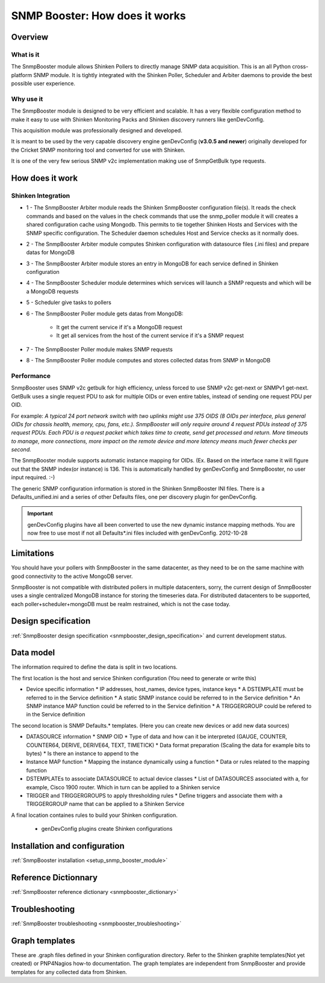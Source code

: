 .. _snmpbooster_how_it_works:

===============================
SNMP Booster: How does it works
===============================

Overview
========

What is it
----------

The SnmpBooster module allows Shinken Pollers to directly manage SNMP data acquisition. This is an all Python cross-platform SNMP module. It is tightly integrated with the Shinken Poller, Scheduler and Arbiter daemons to provide the best possible user experience.

Why use it
----------

The SnmpBooster module is designed to be very efficient and scalable. It has a very flexible configuration method to make it easy to use with Shinken Monitoring Packs and Shinken discovery runners like genDevConfig.

This acquisition module was professionally designed and developed.

It is meant to be used by the very capable discovery engine genDevConfig (**v3.0.5 and newer**)  originally developed for the Cricket SNMP monitoring tool and converted for use with Shinken.

It is one of the very few serious SNMP v2c implementation making use of SnmpGetBulk type requests.

How does it work
================

Shinken Integration
-------------------


.. image:: /_static/images/snmpbooster_data_model.png

- 1 - The SnmpBooster Arbiter module reads the Shinken SnmpBooster configuration file(s). It reads the check commands and based on the values in the check commands that use the snmp_poller module it will creates a shared configuration cache using Mongodb. This permits to tie together Shinken Hosts and Services with the SNMP specific configuration. The Scheduler daemon schedules Host and Service checks as it normally does. 

- 2 - The SnmpBooster Arbiter module computes Shinken configuration with datasource files (.ini files) and prepare datas for MongoDB

- 3 - The SnmpBooster Arbiter module stores an entry in MongoDB for each service defined in Shinken configuration

- 4 - The SnmpBooster Scheduler module determines which services will launch a SNMP requests and which will be a MongoDB requests

- 5 - Scheduler give tasks to pollers

- 6 - The SnmpBooster Poller module gets datas from MongoDB:

      - It get the current service if it's a MongoDB request
      - It get all services from the host of the current service if it's a SNMP request

- 7 - The SnmpBooster Poller module makes SNMP requests

- 8 - The SnmpBooster Poller module computes and stores collected datas from SNMP in MongoDB

Performance
-----------

SnmpBooster uses SNMP v2c getbulk for high efficiency, unless forced to use SNMP v2c get-next or SNMPv1 get-next. GetBulk uses a single request PDU to ask for multiple OIDs or even entire tables, instead of sending one request PDU per OID. 

For example: *A typical 24 port network switch with two uplinks might use 375 OIDS (8 OIDs per interface, plus general OIDs for chassis health, memory, cpu, fans, etc.). SnmpBooster will only require around 4 request PDUs instead of 375 request PDUs. Each PDU is a request packet which takes time to create, send get processed and return. More timeouts to manage, more connections, more impact on the remote device and more latency means much fewer checks per second.*

The SnmpBooster module supports automatic instance mapping for OIDs. (Ex. Based on the interface name it will figure out that the SNMP index(or instance) is 136. This is automatically handled by genDevConfig and SnmpBooster, no user input required. :-)

The generic SNMP configuration information is stored in the Shinken SnmpBooster INI files. There is a Defaults_unified.ini and a series of other Defaults files, one per discovery plugin for genDevConfig.

.. important::
   genDevConfig plugins have all been converted to use the new dynamic instance mapping methods. You are now free to use most if not all Defaults*.ini files included with genDevConfig. 2012-10-28


Limitations
===========

You should have your pollers with SnmpBooster in the same datacenter, as they need to be on the same machine with good connectivity to the active MongoDB server.

SnmpBooster is not compatible with distributed pollers in multiple datacenters, sorry, the current design of SnmpBooster uses a single centralized MongoDB instance for storing the timeseries data. For distributed datacenters to be supported, each poller+scheduler+mongoDB must be realm restrained, which is not the case today.


Design specification
====================

:ref:`SnmpBooster design specification <snmpbooster_design_specification>` and current development status.

Data model
==========

The information required to define the data is split in two locations. 

The first location is the host and service Shinken configuration (You need to generate or write this)

* Device specific information
  * IP addresses, host_names, device types, instance keys
  * A DSTEMPLATE must be referred to in the Service definition
  * A static SNMP instance could be referred to in the Service definition
  * An SNMP instance MAP function could be referred to in the Service definition
  * A TRIGGERGROUP could be refered to in the Service definition

The second location is SNMP Defaults.* templates. (Here you can create new devices or add new data sources)

* DATASOURCE information
  * SNMP OID
  * Type of data and how can it be interpreted (GAUGE, COUNTER, COUNTER64, DERIVE, DERIVE64, TEXT, TIMETICK)
  * Data format preparation (Scaling the data for example bits to bytes)
  * Is there an instance to append to the
* Instance MAP function
  * Mapping the instance dynamically using a function
  * Data or rules related to the mapping function
* DSTEMPLATEs to associate DATASOURCE to actual device classes
  * List of DATASOURCES associated with a, for example, Cisco 1900 router. Which in turn can be applied to a Shinken service
* TRIGGER and TRIGGERGROUPS to apply thresholding rules
  * Define triggers and associate them with a TRIGGERGROUP name that can be applied to a Shinken Service


A final location containes rules to build your Shinken configuration.

  * genDevConfig plugins create Shinken configurations


Installation and configuration
==============================

:ref:`SnmpBooster installation <setup_snmp_booster_module>`

Reference Dictionnary
=====================

:ref:`SnmpBooster reference dictionary <snmpbooster_dictionary>`

Troubleshooting
===============

:ref:`SnmpBooster troubleshooting <snmpbooster_troubleshooting>`

Graph templates
===============

These are .graph files defined in your Shinken configuration directory. Refer to the Shinken graphite templates(Not yet created) or PNP4Nagios how-to documentation. The graph templates are independent from SnmpBooster and provide templates for any collected data from Shinken.

